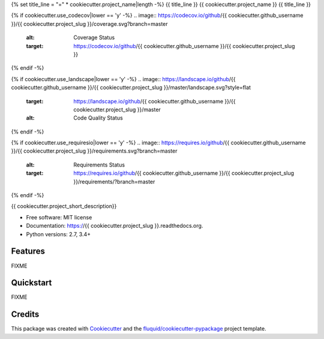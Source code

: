 {% set title_line = "=" * cookiecutter.project_name|length -%}
{{ title_line }}
{{ cookiecutter.project_name }}
{{ title_line }}

.. image:: https://img.shields.io/pypi/v/{{ cookiecutter.project_slug }}.svg
        :target: https://pypi.python.org/pypi/{{ cookiecutter.project_slug }}

.. image:: https://img.shields.io/pypi/pyversions/{{ cookiecutter.project_slug }}.svg
        :target: https://pypi.python.org/pypi/{{ cookiecutter.project_slug }}

.. image:: https://readthedocs.org/projects/{{ cookiecutter.project_slug }}/badge/?version=latest
        :target: https://readthedocs.org/projects/{{ cookiecutter.project_slug }}/?badge=latest
        :alt: Documentation Status

.. image:: https://img.shields.io/travis/{{ cookiecutter.github_username }}/{{ cookiecutter.project_slug }}.svg
        :target: https://travis-ci.org/{{ cookiecutter.github_username }}/{{ cookiecutter.project_slug }}

{% if cookiecutter.use_codecov|lower == 'y' -%}
.. image:: https://codecov.io/github/{{ cookiecutter.github_username }}/{{ cookiecutter.project_slug }}/coverage.svg?branch=master
    :alt: Coverage Status
    :target: https://codecov.io/github/{{ cookiecutter.github_username }}/{{ cookiecutter.project_slug }}

{% endif -%}

{% if cookiecutter.use_landscape|lower == 'y' -%}
.. image:: https://landscape.io/github/{{ cookiecutter.github_username }}/{{ cookiecutter.project_slug }}/master/landscape.svg?style=flat
    :target: https://landscape.io/github/{{ cookiecutter.github_username }}/{{ cookiecutter.project_slug }}/master
    :alt: Code Quality Status

{% endif -%}

{% if cookiecutter.use_requiresio|lower == 'y' -%}
.. image:: https://requires.io/github/{{ cookiecutter.github_username }}/{{ cookiecutter.project_slug }}/requirements.svg?branch=master
    :alt: Requirements Status
    :target: https://requires.io/github/{{ cookiecutter.github_username }}/{{ cookiecutter.project_slug }}/requirements/?branch=master

{% endif -%}

{{ cookiecutter.project_short_description}}

* Free software: MIT license
* Documentation: https://{{ cookiecutter.project_slug }}.readthedocs.org.
* Python versions: 2.7, 3.4+

Features
--------

FIXME

Quickstart
----------

FIXME

Credits
-------

This package was created with Cookiecutter_ and the `fluquid/cookiecutter-pypackage`_ project template.

.. _Cookiecutter: https://github.com/audreyr/cookiecutter
.. _`fluquid/cookiecutter-pypackage`: https://github.com/fluquid/cookiecutter-pypackage
